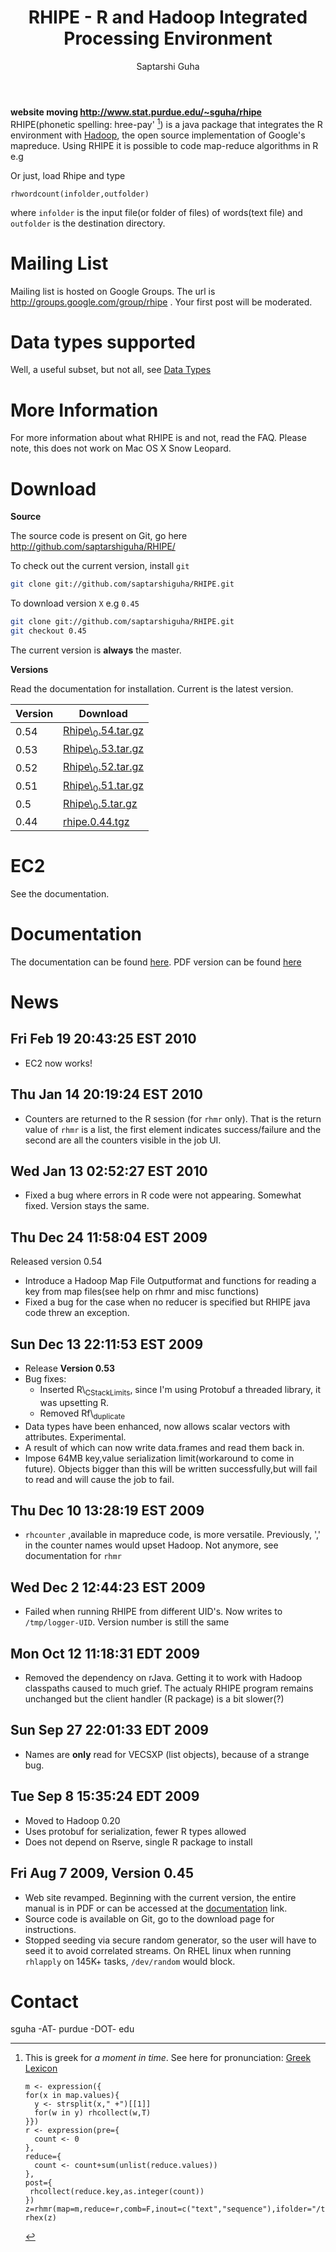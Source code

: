 #+AUTHOR: Saptarshi Guha
#+EMAIL: sguha@purdue.edu
#+SHOW: all
#+OPTIONS:   H:3 num:t toc:t \n:nil @:t ::t |:t ^:t *:t TeX:t LaTeX:nil
#+STYLE: <link rel="stylesheet" type="text/css" href="a.css" />
#+TITLE: RHIPE - R and Hadoop Integrated Processing Environment 
#
*website moving http://www.stat.purdue.edu/~sguha/rhipe*
RHIPE(phonetic spelling: hree-pay' [1]) is a java package that integrates the R environment with [[http://hadoop.apache.org/core/][Hadoop]], the open source implementation
of Google's mapreduce.  Using RHIPE it is possible to code map-reduce algorithms in R e.g
[1] This is greek for /a moment in time/. See here for pronunciation:
[[http://www.searchgodsword.org/lex/grk/view.cgi?number=4493][Greek Lexicon]]
#+BEGIN_SRC R-example
m <- expression({
for(x in map.values){
  y <- strsplit(x," +")[[1]]
  for(w in y) rhcollect(w,T)
}})
r <- expression(pre={
  count <- 0
},
reduce={
  count <- count+sum(unlist(reduce.values))
},
post={
 rhcollect(reduce.key,as.integer(count))
})
z=rhmr(map=m,reduce=r,comb=F,inout=c("text","sequence"),ifolder="/tmp/50mil",ofolder='/tmp/tof')
rhex(z)
#+END_SRC

Or just, load Rhipe and type 
#+BEGIN_SRC R-example
rhwordcount(infolder,outfolder)
#+END_SRC
where =infolder= is the input file(or folder of files) of words(text file) and =outfolder= is
the destination directory.
* Mailing List
Mailing list is hosted on Google Groups. The url is
[[http://groups.google.com/group/rhipe]] . Your first post will be moderated.

* Data types supported

Well, a useful subset, but not all, see [[file:./doc/html/datatypes.html][Data Types]]
* More Information
For more information about what RHIPE is and not, read the FAQ.
Please note, this does not work on Mac OS X Snow Leopard.


* Download
*Source*

The source code is present on Git, go here [[http://github.com/saptarshiguha/RHIPE/][http://github.com/saptarshiguha/RHIPE/]]

To check out the current version, install =git=
#+BEGIN_SRC sh
git clone git://github.com/saptarshiguha/RHIPE.git
#+END_SRC

To download version =X= e.g =0.45=
#+BEGIN_SRC sh
git clone git://github.com/saptarshiguha/RHIPE.git
git checkout 0.45
#+END_SRC

The current version is *always* the master. 


*Versions*


Read the documentation for installation. Current is the latest version.

| Version | Download           |
|---------+--------------------|
|    0.54 | [[file:./dn/Rhipe_0.54.tar.gz][Rhipe\_0.54.tar.gz]] |
|    0.53 | [[file:./dn/Rhipe_0.53.tar.gz][Rhipe\_0.53.tar.gz]] |
|    0.52 | [[file:./dn/Rhipe_0.52.tar.gz][Rhipe\_0.52.tar.gz]] |
|    0.51 | [[file:./dn/Rhipe_0.51.tar.gz][Rhipe\_0.51.tar.gz]] |
|     0.5 | [[file:./dn/Rhipe_0.5.tar.gz][Rhipe\_0.5.tar.gz]]  |
|    0.44 | [[./dn/rhipe.0.44.tgz][rhipe.0.44.tgz]]     |



* EC2
See the documentation.

* Documentation
The documentation can be found [[file:./doc/html/index.html][here]]. PDF version can be found [[file:./doc/rhipe.pdf][here]]
* News
** Fri Feb 19 20:43:25 EST 2010
- EC2 now works!
** Thu Jan 14 20:19:24 EST 2010
- Counters are returned to the R session (for =rhmr= only). That is the return
  value of =rhmr= is a list, the first element indicates success/failure and the
  second are all the counters visible in the job UI.
** Wed Jan 13 02:52:27 EST 2010
- Fixed a bug where errors in R code were not appearing. Somewhat fixed. Version
  stays the same.
** Thu Dec 24 11:58:04 EST 2009
Released version 0.54
- Introduce a Hadoop Map File Outputformat and functions for reading a key from
  map files(see help on rhmr and misc functions)
- Fixed a bug for the case when no reducer is specified but RHIPE java code
  threw an exception.
** Sun Dec 13 22:11:53 EST 2009
- Release **Version 0.53**
- Bug fixes:
  - Inserted R\_CStackLimits, since I'm using Protobuf a threaded library, it was
    upsetting R.
  -  Removed Rf\_duplicate
- Data types have been enhanced, now allows scalar vectors with attributes. Experimental.
- A result of which can now write data.frames and read them back in.
- Impose 64MB key,value serialization limit(workaround to come in
  future). Objects bigger than this will be written successfully,but will fail
  to read and will cause the job to fail.

** Thu Dec 10 13:28:19 EST 2009
- =rhcounter= ,available in mapreduce code, is more versatile. Previously, ','
  in the counter names would upset Hadoop. Not anymore, see documentation for =rhmr=
** Wed Dec  2 12:44:23 EST 2009
- Failed when running RHIPE from different UID's. Now writes to
  =/tmp/logger-UID=. Version number is still the same
** Mon Oct 12 11:18:31 EDT 2009
- Removed the dependency on rJava. Getting it to work with Hadoop classpaths
  caused to much grief. The actualy RHIPE program remains unchanged but the
  client handler (R package) is a bit slower(?)
** Sun Sep 27 22:01:33 EDT 2009
- Names are *only* read for VECSXP (list objects), because of a strange bug.

** Tue Sep  8 15:35:24 EDT 2009
- Moved to Hadoop 0.20
- Uses protobuf for serialization, fewer R types allowed
- Does not depend on Rserve, single R package to install

** Fri Aug  7 2009, Version 0.45
- Web site revamped. Beginning with the current version, the entire
  manual is in PDF or can be accessed  at the [[./doc/index.html/][documentation]] link.
- Source code is available on Git, go to the download page for instructions.
- Stopped seeding via secure random generator, so the user will have
  to seed it to avoid correlated streams. On RHEL linux
 when running =rhlapply= on 145K+ tasks,  =/dev/random= would block.
  
 
* Contact
sguha -AT- purdue -DOT- edu
